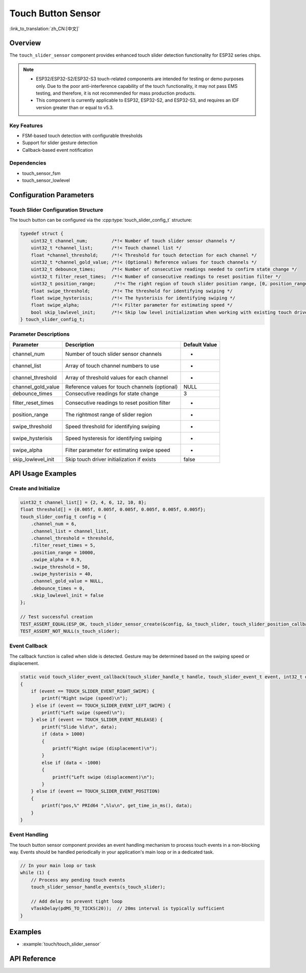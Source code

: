 Touch Button Sensor
=====================

:link_to_translation:`zh_CN:[中文]`

Overview
--------

The ``touch_slider_sensor`` component provides enhanced touch slider detection functionality for ESP32 series chips.

.. note::
   - ESP32/ESP32-S2/ESP32-S3 touch-related components are intended for testing or demo purposes only. Due to the poor anti-interference capability of the touch functionality, it may not pass EMS testing, and therefore, it is not recommended for mass production products.
   - This component is currently applicable to ESP32, ESP32-S2, and ESP32-S3, and requires an IDF version greater than or equal to v5.3.

Key Features
^^^^^^^^^^^^^^

* FSM-based touch detection with configurable thresholds
* Support for slider gesture detection
* Callback-based event notification

Dependencies
^^^^^^^^^^^^^^

* touch_sensor_fsm
* touch_sensor_lowlevel

Configuration Parameters
-----------------------------

Touch Slider Configuration Structure
^^^^^^^^^^^^^^^^^^^^^^^^^^^^^^^^^^^^^^^^^

The touch button can be configured via the :cpp:type:`touch_slider_config_t` structure:

.. code:: c

    typedef struct {
        uint32_t channel_num;         /*!< Number of touch slider sensor channels */
        uint32_t *channel_list;       /*!< Touch channel list */
        float *channel_threshold;     /*!< Threshold for touch detection for each channel */
        uint32_t *channel_gold_value; /*!< (Optional) Reference values for touch channels */
        uint32_t debounce_times;      /*!< Number of consecutive readings needed to confirm state change */
        uint32_t filter_reset_times;  /*!< Number of consecutive readings to reset position filter */
        uint32_t position_range;       /*!< The right region of touch slider position range, [0, position_range (less than or equal to 255)] */
        float swipe_threshold;        /*!< The threshold for identifying swiping */
        float swipe_hysterisis;       /*!< The hysterisis for identifying swiping */
        float swipe_alpha;            /*!< Filter parameter for estimating speed */
        bool skip_lowlevel_init;      /*!< Skip low level initialization when working with existing touch driver */
    } touch_slider_config_t;

Parameter Descriptions
^^^^^^^^^^^^^^^^^^^^^^^

+--------------------+------------------------------------------------+---------------+
|     Parameter      |                  Description                   | Default Value |
+====================+================================================+===============+
| channel_num        | Number of touch slider sensor channels         | -             |
+--------------------+------------------------------------------------+---------------+
| channel_list       | Array of touch channel numbers to use          | -             |
+--------------------+------------------------------------------------+---------------+
| channel_threshold  | Array of threshold values for each channel     | -             |
+--------------------+------------------------------------------------+---------------+
| channel_gold_value | Reference values for touch channels (optional) | NULL          |
+--------------------+------------------------------------------------+---------------+
| debounce_times     | Consecutive readings for state change          | 3             |
+--------------------+------------------------------------------------+---------------+
| filter_reset_times | Consecutive readings to reset position filter  | -             |
+--------------------+------------------------------------------------+---------------+
| position_range     | The rightmost range of slider region           | -             |
+--------------------+------------------------------------------------+---------------+
| swipe_threshold    | Speed threshold for identifying swiping        | -             |
+--------------------+------------------------------------------------+---------------+
| swipe_hysterisis   | Speed hysteresis for identifying swiping       | -             |
+--------------------+------------------------------------------------+---------------+
| swipe_alpha        | Filter parameter for estimating swipe speed    | -             |
+--------------------+------------------------------------------------+---------------+
| skip_lowlevel_init | Skip touch driver initialization if exists     | false         |
+--------------------+------------------------------------------------+---------------+

API Usage Examples
---------------------

Create and Initialize
^^^^^^^^^^^^^^^^^^^^^^^^^^

.. code:: c

    uint32_t channel_list[] = {2, 4, 6, 12, 10, 8};
    float threshold[] = {0.005f, 0.005f, 0.005f, 0.005f, 0.005f, 0.005f};
    touch_slider_config_t config = {
        .channel_num = 6,
        .channel_list = channel_list,
        .channel_threshold = threshold,
        .filter_reset_times = 5,
        .position_range = 10000,
        .swipe_alpha = 0.9,
        .swipe_threshold = 50,
        .swipe_hysterisis = 40,
        .channel_gold_value = NULL,
        .debounce_times = 0,
        .skip_lowlevel_init = false
    };

    // Test successful creation
    TEST_ASSERT_EQUAL(ESP_OK, touch_slider_sensor_create(&config, &s_touch_slider, touch_slider_position_callback, touch_slider_event_callback, NULL));
    TEST_ASSERT_NOT_NULL(s_touch_slider);

Event Callback
^^^^^^^^^^^^^^^^^^^^^^^^^^

The callback function is called when slide is detected. Gesture may be determined based on the swiping speed or displacement.

.. code:: c

    static void touch_slider_event_callback(touch_slider_handle_t handle, touch_slider_event_t event, int32_t data, void *cb_arg)
    {
        if (event == TOUCH_SLIDER_EVENT_RIGHT_SWIPE) {
            printf("Right swipe (speed)\n");
        } else if (event == TOUCH_SLIDER_EVENT_LEFT_SWIPE) {
            printf("Left swipe (speed)\n");
        } else if (event == TOUCH_SLIDER_EVENT_RELEASE) {
            printf("Slide %ld\n", data);
            if (data > 1000)
            {
                printf("Right swipe (displacement)\n");
            }
            else if (data < -1000)
            {
                printf("Left swipe (displacement)\n");
            }
        } else if (event == TOUCH_SLIDER_EVENT_POSITION)
        {
            printf("pos,%" PRId64 ",%lu\n", get_time_in_ms(), data);
        }
    }


Event Handling
^^^^^^^^^^^^^^^^

The touch button sensor component provides an event handling mechanism to process touch events in a non-blocking way. Events should be handled periodically in your application's main loop or in a dedicated task.

.. code:: c

    // In your main loop or task
    while (1) {
        // Process any pending touch events
        touch_slider_sensor_handle_events(s_touch_slider);
        
        // Add delay to prevent tight loop
        vTaskDelay(pdMS_TO_TICKS(20));  // 20ms interval is typically sufficient
    }


Examples
--------

- :example:`touch/touch_slider_sensor`

API Reference
---------------

.. include-build-file:: inc/touch_slider_sensor.inc
